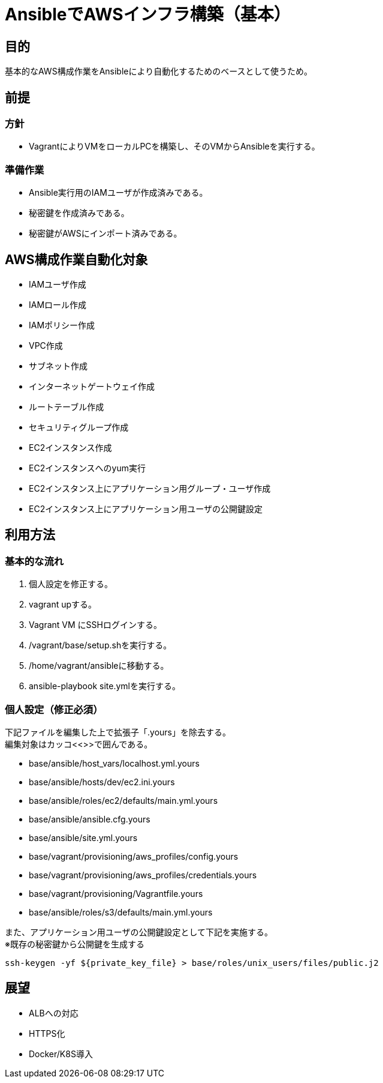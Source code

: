 = AnsibleでAWSインフラ構築（基本）

== 目的

基本的なAWS構成作業をAnsibleにより自動化するためのベースとして使うため。

== 前提

=== 方針
* VagrantによりVMをローカルPCを構築し、そのVMからAnsibleを実行する。

=== 準備作業

* Ansible実行用のIAMユーザが作成済みである。
* 秘密鍵を作成済みである。
* 秘密鍵がAWSにインポート済みである。

== AWS構成作業自動化対象

* IAMユーザ作成
* IAMロール作成
* IAMポリシー作成
* VPC作成
* サブネット作成
* インターネットゲートウェイ作成
* ルートテーブル作成
* セキュリティグループ作成
* EC2インスタンス作成
* EC2インスタンスへのyum実行
* EC2インスタンス上にアプリケーション用グループ・ユーザ作成
* EC2インスタンス上にアプリケーション用ユーザの公開鍵設定

== 利用方法

=== 基本的な流れ

. 個人設定を修正する。
. vagrant upする。
. Vagrant VM にSSHログインする。
. /vagrant/base/setup.shを実行する。
. /home/vagrant/ansibleに移動する。
. ansible-playbook site.ymlを実行する。

=== 個人設定（修正必須）

下記ファイルを編集した上で拡張子「.yours」を除去する。 +
編集対象はカッコ<<>>で囲んである。

* base/ansible/host_vars/localhost.yml.yours
* base/ansible/hosts/dev/ec2.ini.yours
* base/ansible/roles/ec2/defaults/main.yml.yours
* base/ansible/ansible.cfg.yours
* base/ansible/site.yml.yours
* base/vagrant/provisioning/aws_profiles/config.yours
* base/vagrant/provisioning/aws_profiles/credentials.yours
* base/vagrant/provisioning/Vagrantfile.yours
* base/ansible/roles/s3/defaults/main.yml.yours

[%hardbreaks]
また、アプリケーション用ユーザの公開鍵設定として下記を実施する。
※既存の秘密鍵から公開鍵を生成する

 ssh-keygen -yf ${private_key_file} > base/roles/unix_users/files/public.j2

== 展望

* ALBへの対応
* HTTPS化
* Docker/K8S導入
